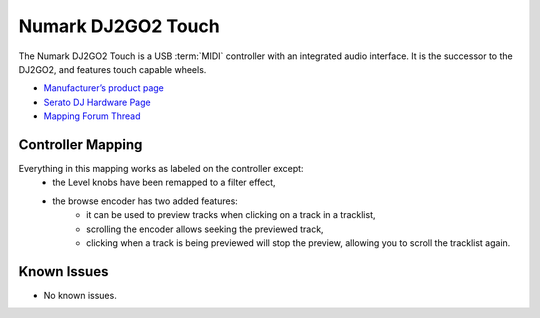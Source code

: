 .. _numark-dj2go2-touch:

Numark DJ2GO2 Touch
===================

.. sectionauthor::
   tandy1000 <https://github.com/tandy-1000>

The Numark DJ2GO2 Touch is a USB :term:`MIDI` controller with an integrated audio interface.
It is the successor to the DJ2GO2, and features touch capable wheels.

-  `Manufacturer’s product page <https://www.numark.com/product/dj2go2-touch>`__
-  `Serato DJ Hardware Page <https://serato.com/dj/hardware/numark-dj2go2-touch>`__
-  `Mapping Forum Thread <https://mixxx.discourse.group/t/a-complete-numark-dj2go2-touch-mapping/22616>`__

.. versionadded:: 2.3.1

Controller Mapping
------------------

Everything in this mapping works as labeled on the controller except:
 - the Level knobs have been remapped to a filter effect,
 - the browse encoder has two added features:
    - it can be used to preview tracks when clicking on a track in a tracklist,
    - scrolling the encoder allows seeking the previewed track,
    - clicking when a track is being previewed will stop the preview, allowing you to scroll the tracklist again.


Known Issues
------------

- No known issues.
